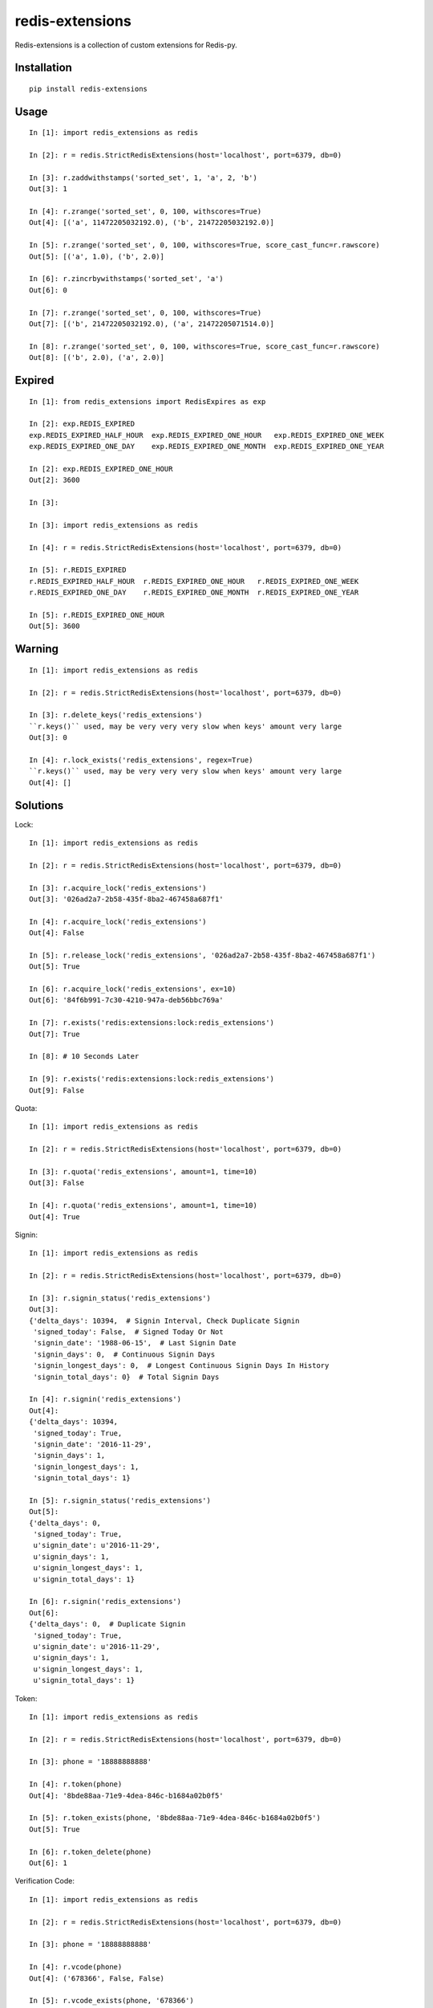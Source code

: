 ================
redis-extensions
================

Redis-extensions is a collection of custom extensions for Redis-py.

Installation
============

::

    pip install redis-extensions


Usage
=====

::

    In [1]: import redis_extensions as redis

    In [2]: r = redis.StrictRedisExtensions(host='localhost', port=6379, db=0)

    In [3]: r.zaddwithstamps('sorted_set', 1, 'a', 2, 'b')
    Out[3]: 1

    In [4]: r.zrange('sorted_set', 0, 100, withscores=True)
    Out[4]: [('a', 11472205032192.0), ('b', 21472205032192.0)]

    In [5]: r.zrange('sorted_set', 0, 100, withscores=True, score_cast_func=r.rawscore)
    Out[5]: [('a', 1.0), ('b', 2.0)]

    In [6]: r.zincrbywithstamps('sorted_set', 'a')
    Out[6]: 0

    In [7]: r.zrange('sorted_set', 0, 100, withscores=True)
    Out[7]: [('b', 21472205032192.0), ('a', 21472205071514.0)]

    In [8]: r.zrange('sorted_set', 0, 100, withscores=True, score_cast_func=r.rawscore)
    Out[8]: [('b', 2.0), ('a', 2.0)]


Expired
=======

::

    In [1]: from redis_extensions import RedisExpires as exp

    In [2]: exp.REDIS_EXPIRED
    exp.REDIS_EXPIRED_HALF_HOUR  exp.REDIS_EXPIRED_ONE_HOUR   exp.REDIS_EXPIRED_ONE_WEEK
    exp.REDIS_EXPIRED_ONE_DAY    exp.REDIS_EXPIRED_ONE_MONTH  exp.REDIS_EXPIRED_ONE_YEAR

    In [2]: exp.REDIS_EXPIRED_ONE_HOUR
    Out[2]: 3600

    In [3]:

    In [3]: import redis_extensions as redis

    In [4]: r = redis.StrictRedisExtensions(host='localhost', port=6379, db=0)

    In [5]: r.REDIS_EXPIRED
    r.REDIS_EXPIRED_HALF_HOUR  r.REDIS_EXPIRED_ONE_HOUR   r.REDIS_EXPIRED_ONE_WEEK
    r.REDIS_EXPIRED_ONE_DAY    r.REDIS_EXPIRED_ONE_MONTH  r.REDIS_EXPIRED_ONE_YEAR

    In [5]: r.REDIS_EXPIRED_ONE_HOUR
    Out[5]: 3600


Warning
=======

::

    In [1]: import redis_extensions as redis

    In [2]: r = redis.StrictRedisExtensions(host='localhost', port=6379, db=0)

    In [3]: r.delete_keys('redis_extensions')
    ``r.keys()`` used, may be very very very slow when keys' amount very large
    Out[3]: 0

    In [4]: r.lock_exists('redis_extensions', regex=True)
    ``r.keys()`` used, may be very very very slow when keys' amount very large
    Out[4]: []


Solutions
=========

Lock::

    In [1]: import redis_extensions as redis

    In [2]: r = redis.StrictRedisExtensions(host='localhost', port=6379, db=0)

    In [3]: r.acquire_lock('redis_extensions')
    Out[3]: '026ad2a7-2b58-435f-8ba2-467458a687f1'

    In [4]: r.acquire_lock('redis_extensions')
    Out[4]: False

    In [5]: r.release_lock('redis_extensions', '026ad2a7-2b58-435f-8ba2-467458a687f1')
    Out[5]: True

    In [6]: r.acquire_lock('redis_extensions', ex=10)
    Out[6]: '84f6b991-7c30-4210-947a-deb56bbc769a'

    In [7]: r.exists('redis:extensions:lock:redis_extensions')
    Out[7]: True

    In [8]: # 10 Seconds Later

    In [9]: r.exists('redis:extensions:lock:redis_extensions')
    Out[9]: False


Quota::

    In [1]: import redis_extensions as redis

    In [2]: r = redis.StrictRedisExtensions(host='localhost', port=6379, db=0)

    In [3]: r.quota('redis_extensions', amount=1, time=10)
    Out[3]: False

    In [4]: r.quota('redis_extensions', amount=1, time=10)
    Out[4]: True


Signin::

    In [1]: import redis_extensions as redis

    In [2]: r = redis.StrictRedisExtensions(host='localhost', port=6379, db=0)

    In [3]: r.signin_status('redis_extensions')
    Out[3]:
    {'delta_days': 10394,  # Signin Interval, Check Duplicate Signin
     'signed_today': False,  # Signed Today Or Not
     'signin_date': '1988-06-15',  # Last Signin Date
     'signin_days': 0,  # Continuous Signin Days
     'signin_longest_days': 0,  # Longest Continuous Signin Days In History
     'signin_total_days': 0}  # Total Signin Days

    In [4]: r.signin('redis_extensions')
    Out[4]:
    {'delta_days': 10394,
     'signed_today': True,
     'signin_date': '2016-11-29',
     'signin_days': 1,
     'signin_longest_days': 1,
     'signin_total_days': 1}

    In [5]: r.signin_status('redis_extensions')
    Out[5]:
    {'delta_days': 0,
     'signed_today': True,
     u'signin_date': u'2016-11-29',
     u'signin_days': 1,
     u'signin_longest_days': 1,
     u'signin_total_days': 1}

    In [6]: r.signin('redis_extensions')
    Out[6]:
    {'delta_days': 0,  # Duplicate Signin
     'signed_today': True,
     u'signin_date': u'2016-11-29',
     u'signin_days': 1,
     u'signin_longest_days': 1,
     u'signin_total_days': 1}


Token::

    In [1]: import redis_extensions as redis

    In [2]: r = redis.StrictRedisExtensions(host='localhost', port=6379, db=0)

    In [3]: phone = '18888888888'

    In [4]: r.token(phone)
    Out[4]: '8bde88aa-71e9-4dea-846c-b1684a02b0f5'

    In [5]: r.token_exists(phone, '8bde88aa-71e9-4dea-846c-b1684a02b0f5')
    Out[5]: True

    In [6]: r.token_delete(phone)
    Out[6]: 1


Verification Code::

    In [1]: import redis_extensions as redis

    In [2]: r = redis.StrictRedisExtensions(host='localhost', port=6379, db=0)

    In [3]: phone = '18888888888'

    In [4]: r.vcode(phone)
    Out[4]: ('678366', False, False)

    In [5]: r.vcode_exists(phone, '678366')
    Out[5]: True

    In [6]: r.vcode_delete(phone)
    Out[6]: 1

